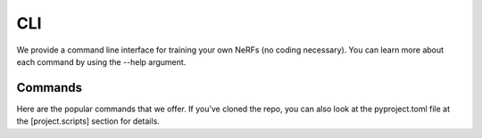CLI
=====
We provide a command line interface for training your own NeRFs (no coding necessary). You can learn more about each command by using the --help argument.

Commands
-----
Here are the popular commands that we offer. If you’ve cloned the repo, you can also look at the pyproject.toml file at the [project.scripts] section for details.
